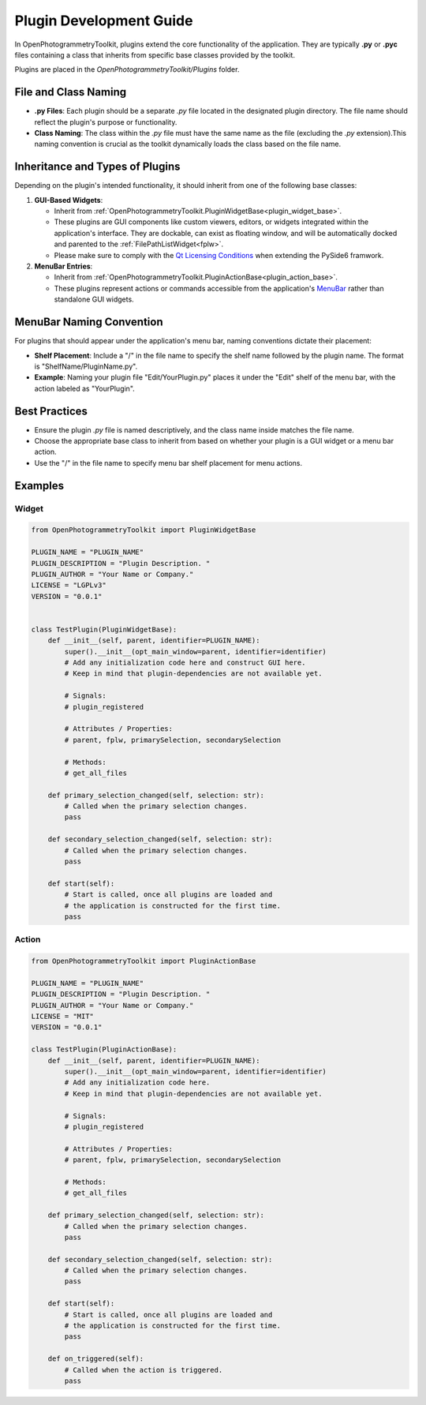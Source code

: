 Plugin Development Guide
========================

In OpenPhotogrammetryToolkit, plugins extend the core functionality of the application. They are typically **.py** or **.pyc** files containing a class that inherits from specific base classes provided by the toolkit.

Plugins are placed in the `OpenPhotogrammetryToolkit/Plugins` folder.

File and Class Naming
---------------------

- **.py Files**: Each plugin should be a separate `.py` file located in the designated plugin directory. The file name should reflect the plugin's purpose or functionality.

- **Class Naming**: The class within the `.py` file must have the same name as the file (excluding the `.py` extension).This naming convention is crucial as the toolkit dynamically loads the class based on the file name.

Inheritance and Types of Plugins
--------------------------------

Depending on the plugin's intended functionality, it should inherit from one of the following base classes:

1. **GUI-Based Widgets**:

   - Inherit from :ref:`OpenPhotogrammetryToolkit.PluginWidgetBase<plugin_widget_base>`.
   - These plugins are GUI components like custom viewers, editors, or widgets integrated within the application's interface. They are dockable, can exist as floating window, and will be automatically docked and parented to the :ref:`FilePathListWidget<fplw>`.
   - Please make sure to comply with the `Qt Licensing Conditions`_ when extending the PySide6 framwork.

2. **MenuBar Entries**:

   - Inherit from :ref:`OpenPhotogrammetryToolkit.PluginActionBase<plugin_action_base>`.
   - These plugins represent actions or commands accessible from the application's `MenuBar`_ rather than standalone GUI widgets.

MenuBar Naming Convention
-------------------------

For plugins that should appear under the application's menu bar, naming conventions dictate their placement:

- **Shelf Placement**: Include a "/" in the file name to specify the shelf name followed by the plugin name. The format is "ShelfName/PluginName.py".

- **Example**: Naming your plugin file "Edit/YourPlugin.py" places it under the "Edit" shelf of the menu bar, with the action labeled as "YourPlugin".

Best Practices
--------------

- Ensure the plugin `.py` file is named descriptively, and the class name inside matches the file name.
- Choose the appropriate base class to inherit from based on whether your plugin is a GUI widget or a menu bar action.
- Use the "/" in the file name to specify menu bar shelf placement for menu actions.

Examples
--------------

Widget
^^^^^^^^^^^^^^^^^^

.. code-block:: python

    from OpenPhotogrammetryToolkit import PluginWidgetBase

    PLUGIN_NAME = "PLUGIN_NAME"
    PLUGIN_DESCRIPTION = "Plugin Description. "
    PLUGIN_AUTHOR = "Your Name or Company."
    LICENSE = "LGPLv3"
    VERSION = "0.0.1"


    class TestPlugin(PluginWidgetBase):
        def __init__(self, parent, identifier=PLUGIN_NAME):
            super().__init__(opt_main_window=parent, identifier=identifier)
            # Add any initialization code here and construct GUI here.
            # Keep in mind that plugin-dependencies are not available yet.

            # Signals:
            # plugin_registered

            # Attributes / Properties:
            # parent, fplw, primarySelection, secondarySelection

            # Methods:
            # get_all_files

        def primary_selection_changed(self, selection: str):
            # Called when the primary selection changes.
            pass

        def secondary_selection_changed(self, selection: str):
            # Called when the primary selection changes.
            pass

        def start(self):
            # Start is called, once all plugins are loaded and
            # the application is constructed for the first time.
            pass


Action
^^^^^^^^^^^^^^^^^^

.. code-block:: python

    from OpenPhotogrammetryToolkit import PluginActionBase

    PLUGIN_NAME = "PLUGIN_NAME"
    PLUGIN_DESCRIPTION = "Plugin Description. "
    PLUGIN_AUTHOR = "Your Name or Company."
    LICENSE = "MIT"
    VERSION = "0.0.1"

    class TestPlugin(PluginActionBase):
        def __init__(self, parent, identifier=PLUGIN_NAME):
            super().__init__(opt_main_window=parent, identifier=identifier)
            # Add any initialization code here.
            # Keep in mind that plugin-dependencies are not available yet.

            # Signals:
            # plugin_registered

            # Attributes / Properties:
            # parent, fplw, primarySelection, secondarySelection

            # Methods:
            # get_all_files

        def primary_selection_changed(self, selection: str):
            # Called when the primary selection changes.
            pass

        def secondary_selection_changed(self, selection: str):
            # Called when the primary selection changes.
            pass

        def start(self):
            # Start is called, once all plugins are loaded and
            # the application is constructed for the first time.
            pass

        def on_triggered(self):
            # Called when the action is triggered.
            pass


.. _MenuBar: https://doc.qt.io/qtforpython-6/PySide6/QtWidgets/QMenuBar.html
.. _Qt Licensing Conditions: https://www.qt.io/licensing